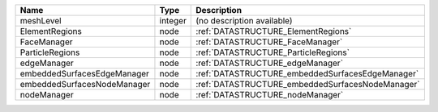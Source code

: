 

=========================== ======= ================================================ 
Name                        Type    Description                                      
=========================== ======= ================================================ 
meshLevel                   integer (no description available)                       
ElementRegions              node    :ref:`DATASTRUCTURE_ElementRegions`              
FaceManager                 node    :ref:`DATASTRUCTURE_FaceManager`                 
ParticleRegions             node    :ref:`DATASTRUCTURE_ParticleRegions`             
edgeManager                 node    :ref:`DATASTRUCTURE_edgeManager`                 
embeddedSurfacesEdgeManager node    :ref:`DATASTRUCTURE_embeddedSurfacesEdgeManager` 
embeddedSurfacesNodeManager node    :ref:`DATASTRUCTURE_embeddedSurfacesNodeManager` 
nodeManager                 node    :ref:`DATASTRUCTURE_nodeManager`                 
=========================== ======= ================================================ 


